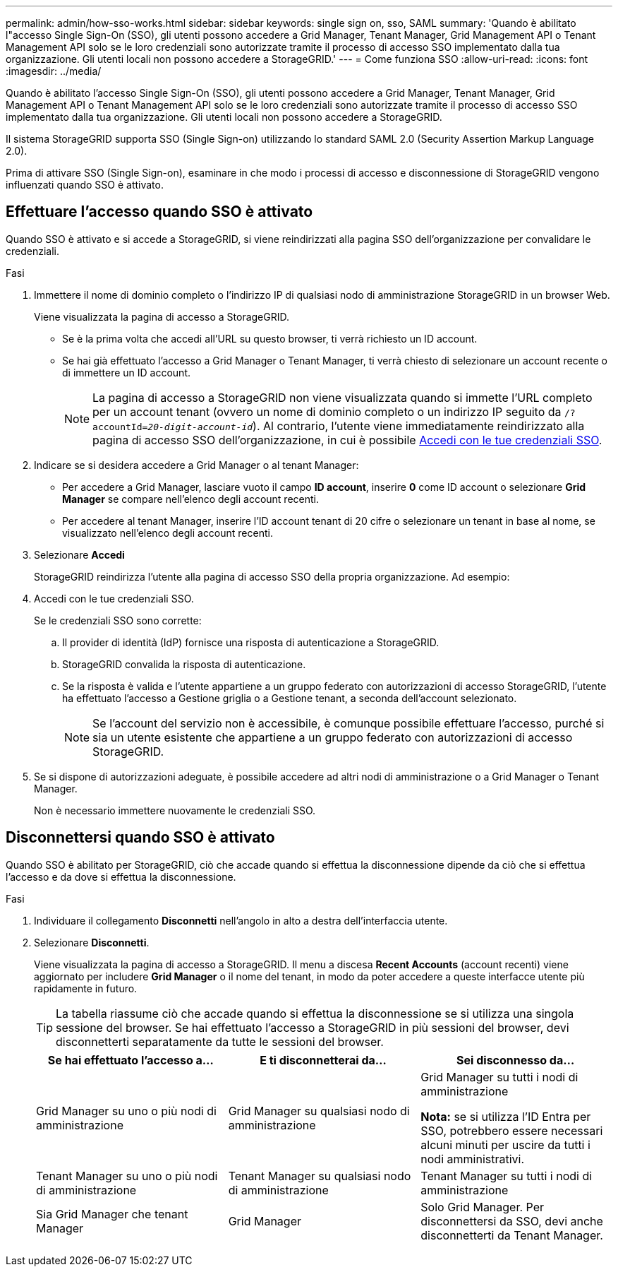 ---
permalink: admin/how-sso-works.html 
sidebar: sidebar 
keywords: single sign on, sso, SAML 
summary: 'Quando è abilitato l"accesso Single Sign-On (SSO), gli utenti possono accedere a Grid Manager, Tenant Manager, Grid Management API o Tenant Management API solo se le loro credenziali sono autorizzate tramite il processo di accesso SSO implementato dalla tua organizzazione.  Gli utenti locali non possono accedere a StorageGRID.' 
---
= Come funziona SSO
:allow-uri-read: 
:icons: font
:imagesdir: ../media/


[role="lead"]
Quando è abilitato l'accesso Single Sign-On (SSO), gli utenti possono accedere a Grid Manager, Tenant Manager, Grid Management API o Tenant Management API solo se le loro credenziali sono autorizzate tramite il processo di accesso SSO implementato dalla tua organizzazione.  Gli utenti locali non possono accedere a StorageGRID.

Il sistema StorageGRID supporta SSO (Single Sign-on) utilizzando lo standard SAML 2.0 (Security Assertion Markup Language 2.0).

Prima di attivare SSO (Single Sign-on), esaminare in che modo i processi di accesso e disconnessione di StorageGRID vengono influenzati quando SSO è attivato.



== Effettuare l'accesso quando SSO è attivato

Quando SSO è attivato e si accede a StorageGRID, si viene reindirizzati alla pagina SSO dell'organizzazione per convalidare le credenziali.

.Fasi
. Immettere il nome di dominio completo o l'indirizzo IP di qualsiasi nodo di amministrazione StorageGRID in un browser Web.
+
Viene visualizzata la pagina di accesso a StorageGRID.

+
** Se è la prima volta che accedi all'URL su questo browser, ti verrà richiesto un ID account.
** Se hai già effettuato l'accesso a Grid Manager o Tenant Manager, ti verrà chiesto di selezionare un account recente o di immettere un ID account.
+

NOTE: La pagina di accesso a StorageGRID non viene visualizzata quando si immette l'URL completo per un account tenant (ovvero un nome di dominio completo o un indirizzo IP seguito da `/?accountId=_20-digit-account-id_`). Al contrario, l'utente viene immediatamente reindirizzato alla pagina di accesso SSO dell'organizzazione, in cui è possibile <<signin_sso,Accedi con le tue credenziali SSO>>.



. Indicare se si desidera accedere a Grid Manager o al tenant Manager:
+
** Per accedere a Grid Manager, lasciare vuoto il campo *ID account*, inserire *0* come ID account o selezionare *Grid Manager* se compare nell'elenco degli account recenti.
** Per accedere al tenant Manager, inserire l'ID account tenant di 20 cifre o selezionare un tenant in base al nome, se visualizzato nell'elenco degli account recenti.


. Selezionare *Accedi*
+
StorageGRID reindirizza l'utente alla pagina di accesso SSO della propria organizzazione. Ad esempio:

. [[signin_sso]]Accedi con le tue credenziali SSO.
+
Se le credenziali SSO sono corrette:

+
.. Il provider di identità (IdP) fornisce una risposta di autenticazione a StorageGRID.
.. StorageGRID convalida la risposta di autenticazione.
.. Se la risposta è valida e l'utente appartiene a un gruppo federato con autorizzazioni di accesso StorageGRID, l'utente ha effettuato l'accesso a Gestione griglia o a Gestione tenant, a seconda dell'account selezionato.
+

NOTE: Se l'account del servizio non è accessibile, è comunque possibile effettuare l'accesso, purché si sia un utente esistente che appartiene a un gruppo federato con autorizzazioni di accesso StorageGRID.



. Se si dispone di autorizzazioni adeguate, è possibile accedere ad altri nodi di amministrazione o a Grid Manager o Tenant Manager.
+
Non è necessario immettere nuovamente le credenziali SSO.





== Disconnettersi quando SSO è attivato

Quando SSO è abilitato per StorageGRID, ciò che accade quando si effettua la disconnessione dipende da ciò che si effettua l'accesso e da dove si effettua la disconnessione.

.Fasi
. Individuare il collegamento *Disconnetti* nell'angolo in alto a destra dell'interfaccia utente.
. Selezionare *Disconnetti*.
+
Viene visualizzata la pagina di accesso a StorageGRID. Il menu a discesa *Recent Accounts* (account recenti) viene aggiornato per includere *Grid Manager* o il nome del tenant, in modo da poter accedere a queste interfacce utente più rapidamente in futuro.

+

TIP: La tabella riassume ciò che accade quando si effettua la disconnessione se si utilizza una singola sessione del browser. Se hai effettuato l'accesso a StorageGRID in più sessioni del browser, devi disconnetterti separatamente da tutte le sessioni del browser.

+
[cols="1a,1a,1a"]
|===
| Se hai effettuato l'accesso a... | E ti disconnetterai da... | Sei disconnesso da... 


 a| 
Grid Manager su uno o più nodi di amministrazione
 a| 
Grid Manager su qualsiasi nodo di amministrazione
 a| 
Grid Manager su tutti i nodi di amministrazione

*Nota:* se si utilizza l'ID Entra per SSO, potrebbero essere necessari alcuni minuti per uscire da tutti i nodi amministrativi.



 a| 
Tenant Manager su uno o più nodi di amministrazione
 a| 
Tenant Manager su qualsiasi nodo di amministrazione
 a| 
Tenant Manager su tutti i nodi di amministrazione



 a| 
Sia Grid Manager che tenant Manager
 a| 
Grid Manager
 a| 
Solo Grid Manager. Per disconnettersi da SSO, devi anche disconnetterti da Tenant Manager.



 a| 
Manager tenant
 a| 
Solo il tenant manager. Per disconnettersi da SSO, è inoltre necessario disconnettersi da Grid Manager.

|===

